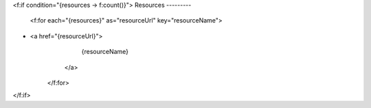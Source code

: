 <f:if condition="{resources -> f:count()}">
Resources
---------
        <f:for each="{resources}" as="resourceUrl" key="resourceName">
* <a href="{resourceUrl}">
                    {resourceName}
                </a>
        </f:for>
</f:if>
